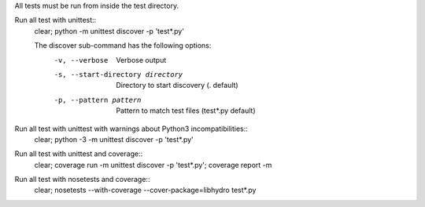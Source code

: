 All tests must be run from inside the test directory.

Run all test with unittest::
    clear; python -m unittest discover -p 'test*.py'

    The discover sub-command has the following options:
        -v, --verbose                     Verbose output
        -s, --start-directory directory   Directory to start discovery (. default)
        -p, --pattern pattern             Pattern to match test files (test*.py default)

Run all test with unittest with warnings about Python3 incompatibilities::
    clear; python -3 -m unittest discover -p 'test*.py'

Run all test with unittest and coverage::
    clear; coverage run -m unittest discover -p 'test*.py'; coverage report -m

Run all test with nosetests and coverage::
    clear; nosetests --with-coverage --cover-package=libhydro test*.py
